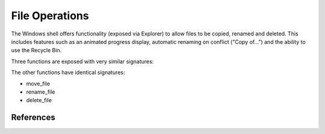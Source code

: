 File Operations
===============

..  module:: winshell
    :synopsis: Copy, rename & delete files
..  moduleauthor:: Tim Golden <mail@timgolden.me.uk>

The Windows shell offers functionality (exposed via Explorer)
to allow files to be copied, renamed and deleted. This includes
features such as an animated progress display, automatic renaming
on conflict ("Copy of...") and the ability to use the Recycle Bin.

Three functions are exposed with very similar signatures:

.. py:function:: copy_file(source_path, target_path, allow_undo=True, no_confirm=False, rename_on_collision=True, silent=False, hWnd=None)

   Use shell functionality to copy a file, optionally with animation, collision
   renaming and specifying a window to run against.

   :param source_path: a simple or wildcard file specification
   :param target_path: a folder or file
   :param allow_undo: whether to enable Explorer to reverse this operation
   :param no_confirm: whether to overwrite a file without asking
   :param rename_on_collision: whether to generate an automatically-renamed alternative when the target_path already exists
   :param silent: whether to hide the animated display
   :param hWnd: against which window handle to display any animated dialog

The other functions have identical signatures:

* move_file
* rename_file
* delete_file


References
----------

..  seealso::

    `The SHFileOperation function <http://msdn.microsoft.com/en-us/library/windows/desktop/bb762164%28v=vs.85%29.aspx>`_
      Documentation on microsoft.com for SHFileOperation
